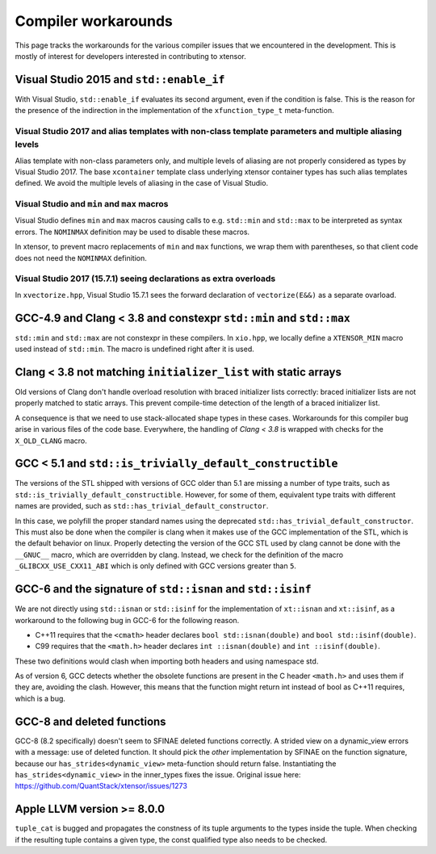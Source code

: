 .. Copyright (c) 2016, Johan Mabille, Sylvain Corlay and Wolf Vollprecht

   Distributed under the terms of the BSD 3-Clause License.

   The full license is in the file LICENSE, distributed with this software.

Compiler workarounds
====================

This page tracks the workarounds for the various compiler issues that we
encountered in the development. This is mostly of interest for developers
interested in contributing to xtensor.

Visual Studio 2015 and ``std::enable_if``
-----------------------------------------

With Visual Studio, ``std::enable_if`` evaluates its second argument, even if
the condition is false. This is the reason for the presence of the indirection
in the implementation of the ``xfunction_type_t`` meta-function.

Visual Studio 2017 and alias templates with non-class template parameters and multiple aliasing levels
~~~~~~~~~~~~~~~~~~~~~~~~~~~~~~~~~~~~~~~~~~~~~~~~~~~~~~~~~~~~~~~~~~~~~~~~~~~~~~~~~~~~~~~~~~~~~~~~~~~~~~

Alias template with non-class parameters only, and multiple levels of aliasing
are not properly considered as types by Visual Studio 2017. The base
``xcontainer`` template class underlying xtensor container types has such alias
templates defined. We avoid the multiple levels of aliasing in the case of Visual
Studio.

Visual Studio and ``min`` and ``max`` macros
~~~~~~~~~~~~~~~~~~~~~~~~~~~~~~~~~~~~~~~~~~~~

Visual Studio defines ``min`` and ``max`` macros causing calls to e.g.
``std::min`` and ``std::max`` to be interpreted as syntax errors. The
``NOMINMAX`` definition may be used to disable these macros.

In xtensor, to prevent macro replacements of ``min`` and ``max`` functions, we
wrap them with parentheses, so that client code does not need the ``NOMINMAX``
definition.

Visual Studio 2017 (15.7.1) seeing declarations as extra overloads
~~~~~~~~~~~~~~~~~~~~~~~~~~~~~~~~~~~~~~~~~~~~~~~~~~~~~~~~~~~~~~~~~~

In ``xvectorize.hpp``, Visual Studio 15.7.1 sees the forward declaration of ``vectorize(E&&)`` as a separate ovarload.

GCC-4.9 and Clang < 3.8 and constexpr ``std::min`` and ``std::max``
-------------------------------------------------------------------

``std::min`` and ``std::max`` are not constexpr in these compilers. In
``xio.hpp``, we locally define a ``XTENSOR_MIN`` macro used instead of
``std::min``. The macro is undefined right after it is used.

Clang < 3.8 not matching ``initializer_list`` with static arrays
----------------------------------------------------------------

Old versions of Clang don't handle overload resolution with braced initializer
lists correctly: braced initializer lists are not properly matched to static
arrays. This prevent compile-time detection of the length of a braced
initializer list.

A consequence is that we need to use stack-allocated shape types in these cases.
Workarounds for this compiler bug arise in various files of the code base.
Everywhere, the handling of `Clang < 3.8` is wrapped with checks for the
``X_OLD_CLANG`` macro.

GCC < 5.1 and ``std::is_trivially_default_constructible``
---------------------------------------------------------

The versions of the STL shipped with versions of GCC older than 5.1 are missing
a number of type traits, such as ``std::is_trivially_default_constructible``.
However, for some of them, equivalent type traits with different names are
provided, such as ``std::has_trivial_default_constructor``.

In this case, we polyfill the proper standard names using the deprecated
``std::has_trivial_default_constructor``. This must also be done when the
compiler is clang when it makes use of the GCC implementation of the STL,
which is the default behavior on linux. Properly detecting the version of the
GCC STL used by clang cannot be done with the ``__GNUC__``  macro, which are
overridden by clang. Instead, we check for the definition of the macro
``_GLIBCXX_USE_CXX11_ABI`` which is only defined with GCC versions greater than
``5``.

GCC-6 and the signature of ``std::isnan`` and ``std::isinf``
------------------------------------------------------------

We are not directly using ``std::isnan`` or ``std::isinf`` for the
implementation of ``xt::isnan`` and ``xt::isinf``, as a workaround to the
following bug in GCC-6 for the following reason.

- C++11 requires that the ``<cmath>`` header declares ``bool std::isnan(double)`` and ``bool std::isinf(double)``.
- C99 requires that the ``<math.h>`` header declares ``int ::isnan(double)`` and ``int ::isinf(double)``.

These two definitions would clash when importing both headers and using namespace std.

As of version 6, GCC detects whether the obsolete functions are present in the
C header ``<math.h>`` and uses them if they are, avoiding the clash. However,
this means that the function might return int instead of bool as C++11
requires, which is a bug.

GCC-8 and deleted functions
---------------------------

GCC-8 (8.2 specifically) doesn't seem to SFINAE deleted functions correctly. A
strided view on a dynamic_view errors with a message: use of deleted function.
It should pick the *other* implementation by SFINAE on the function
signature, because our ``has_strides<dynamic_view>`` meta-function should return
false. Instantiating the ``has_strides<dynamic_view>`` in the inner_types fixes the issue.
Original issue here: https://github.com/QuantStack/xtensor/issues/1273

Apple LLVM version >= 8.0.0
---------------------------

``tuple_cat`` is bugged and propagates the constness of its tuple arguments to the types
inside the tuple. When checking if the resulting tuple contains a given type, the const
qualified type also needs to be checked.
